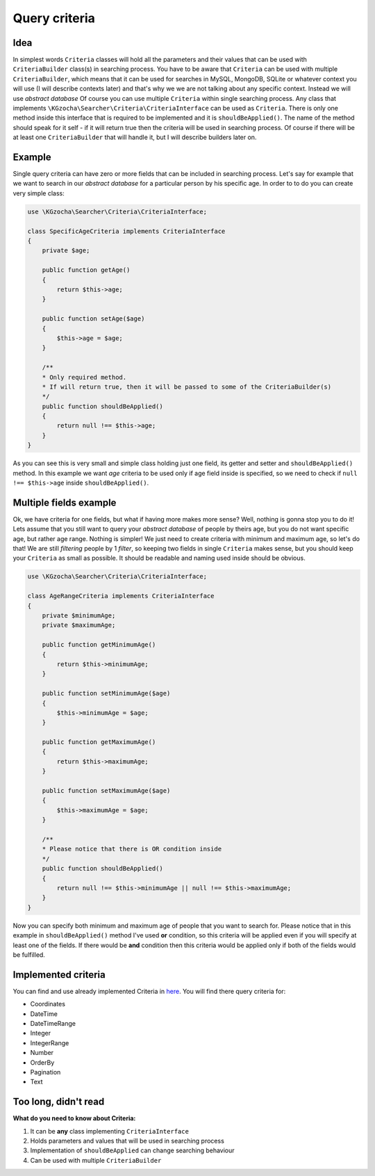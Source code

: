 ===============
Query criteria
===============

Idea
-----
In simplest words ``Criteria`` classes will hold all the parameters and their values that can be used
with ``CriteriaBuilder`` class(s) in searching process. You have to be aware that ``Criteria`` can be used
with multiple ``CriteriaBuilder``, which means that it can be used for searches in MySQL, MongoDB, SQLite
or whatever context you will use (I will describe contexts later) and that's why we we are not talking about any specific context.
Instead we will use *abstract database*
Of course you can use multiple ``Criteria`` within single searching process.
Any class that implements ``\KGzocha\Searcher\Criteria\CriteriaInterface`` can be used as ``Criteria``.
There is only one method inside this interface that is required to be implemented and it is ``shouldBeApplied()``.
The name of the method should speak for it self - if it will return true then the criteria will be used in searching process.
Of course if there will be at least one ``CriteriaBuilder`` that will handle it, but I will describe builders later on.


Example
--------
Single query criteria can have zero or more fields that can be included in searching process.
Let's say for example that we want to search in our *abstract database* for a particular person by his specific age.
In order to to do you can create very simple class:

.. code-block:: php

    use \KGzocha\Searcher\Criteria\CriteriaInterface;

    class SpecificAgeCriteria implements CriteriaInterface
    {
        private $age;

        public function getAge()
        {
            return $this->age;
        }

        public function setAge($age)
        {
            $this->age = $age;
        }

        /**
        * Only required method.
        * If will return true, then it will be passed to some of the CriteriaBuilder(s)
        */
        public function shouldBeApplied()
        {
            return null !== $this->age;
        }
    }

As you can see this is very small and simple class holding just one field, its getter and setter and ``shouldBeApplied()`` method.
In this example we want *age* criteria to be used only if age field inside is specified,
so we need to check if ``null !== $this->age`` inside ``shouldBeApplied()``.

Multiple fields example
------------------------

Ok, we have criteria for one fields, but what if having more makes more sense? Well, nothing is gonna stop you to do it!
Lets assume that you still want to query your *abstract database* of people by theirs age, but you do not want specific age, but
rather age range. Nothing is simpler! We just need to create criteria with minimum and maximum age, so let's do that!
We are still *filtering* people by 1 *filter*, so keeping two fields in single ``Criteria`` makes sense, but
you should keep your ``Criteria`` as small as possible. It should be readable and naming used inside should be obvious.

.. code-block:: php

    use \KGzocha\Searcher\Criteria\CriteriaInterface;

    class AgeRangeCriteria implements CriteriaInterface
    {
        private $minimumAge;
        private $maximumAge;

        public function getMinimumAge()
        {
            return $this->minimumAge;
        }

        public function setMinimumAge($age)
        {
            $this->minimumAge = $age;
        }

        public function getMaximumAge()
        {
            return $this->maximumAge;
        }

        public function setMaximumAge($age)
        {
            $this->maximumAge = $age;
        }

        /**
        * Please notice that there is OR condition inside
        */
        public function shouldBeApplied()
        {
            return null !== $this->minimumAge || null !== $this->maximumAge;
        }
    }

Now you can specify both minimum and maximum age of people that you want to search for.
Please notice that in this example in ``shouldBeApplied()`` method I've used **or** condition, so this criteria
will be applied even if you will specify at least one of the fields.
If there would be **and** condition then this criteria would be applied only if both of the fields would be fulfilled.

Implemented criteria
-----------------------------
You can find and use already implemented Criteria in `here <https://github.com/krzysztof-gzocha/searcher/tree/master/src/KGzocha/Searcher/Criteria>`_.
You will find there query criteria for:

- Coordinates
- DateTime
- DateTimeRange
- Integer
- IntegerRange
- Number
- OrderBy
- Pagination
- Text


Too long, didn't read
--------------------
**What do you need to know about Criteria:**

1. It can be **any** class implementing ``CriteriaInterface``
#. Holds parameters and values that will be used in searching process
#. Implementation of ``shouldBeApplied`` can change searching behaviour
#. Can be used with multiple ``CriteriaBuilder``
